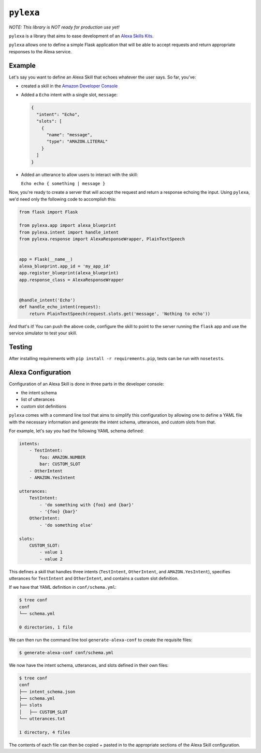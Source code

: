 ``pylexa``
==========

*NOTE: This library is NOT ready for production use yet!*

``pylexa`` is a library that aims to ease development of an `Alexa
Skills
Kits <https://developer.amazon.com/public/solutions/alexa/alexa-skills-kit>`__.

``pylexa`` allows one to define a simple Flask application that will be
able to accept requests and return appropriate responses to the Alexa
service.

Example
-------

Let's say you want to define an Alexa Skill that echoes whatever the
user says. So far, you've:

-  created a skill in the `Amazon Developer
   Console <https://developer.amazon.com/edw/home.html#/skills/list>`__
-  Added a ``Echo`` intent with a single slot, ``message``:

   .. code:: javascript

       {
         "intent": "Echo",
         "slots": [
           {
             "name": "message",
             "type": "AMAZON.LITERAL"
           }
         ]
       }

-  Added an utterance to allow users to interact with the skill:

   ``Echo echo { something | message }``

Now, you're ready to create a server that will accept the request and
return a response echoing the input. Using ``pylexa``, we'd need only
the following code to accomplish this:

.. code:: python

    from flask import Flask

    from pylexa.app import alexa_blueprint
    from pylexa.intent import handle_intent
    from pylexa.response import AlexaResponseWrapper, PlainTextSpeech


    app = Flask(__name__)
    alexa_blueprint.app_id = 'my_app_id'
    app.register_blueprint(alexa_blueprint)
    app.response_class = AlexaResponseWrapper


    @handle_intent('Echo')
    def handle_echo_intent(request):
        return PlainTextSpeech(request.slots.get('message', 'Nothing to echo'))

And that's it! You can push the above code, configure the skill to point
to the server running the ``flask`` app and use the service simulator to
test your skill.

Testing
-------

After installing requirements with ``pip install -r requirements.pip``,
tests can be run with ``nosetests``.

Alexa Configuration
-------------------

Configuration of an Alexa Skill is done in three parts in the developer
console:

-  the intent schema
-  list of utterances
-  custom slot definitions

``pylexa`` comes with a command line tool that aims to simplify this
configuration by allowing one to define a YAML file with the necessary
information and generate the intent schema, utterances, and custom slots
from that.

For example, let's say you had the following YAML schema defined:

.. code:: yaml

    intents:
        - TestIntent:
            foo: AMAZON.NUMBER
            bar: CUSTOM_SLOT
        - OtherIntent
        - AMAZON.YesIntent

    utterances:
        TestIntent:
            - 'do something with {foo} and {bar}'
            - '{foo} {bar}'
        OtherIntent:
            - 'do something else'

    slots:
        CUSTOM_SLOT:
            - value 1
            - value 2

This defines a skill that handles three intents (``TestIntent``,
``OtherIntent``, and ``AMAZON.YesIntent``), specifies utterances for
``TestIntent`` and ``OtherIntent``, and contains a custom slot
definition.

If we have that YAML definition in ``conf/schema.yml``:

.. code:: bash

    $ tree conf
    conf
    └── schema.yml

    0 directories, 1 file

We can then run the command line tool ``generate-alexa-conf`` to create
the requisite files:

.. code:: bash

    $ generate-alexa-conf conf/schema.yml

We now have the intent schema, utterances, and slots defined in their
own files:

.. code:: bash

    $ tree conf
    conf
    ├── intent_schema.json
    ├── schema.yml
    ├── slots
    │   ├── CUSTOM_SLOT
    └── utterances.txt

    1 directory, 4 files

The contents of each file can then be copied + pasted in to the
appropriate sections of the Alexa Skill configuration.



